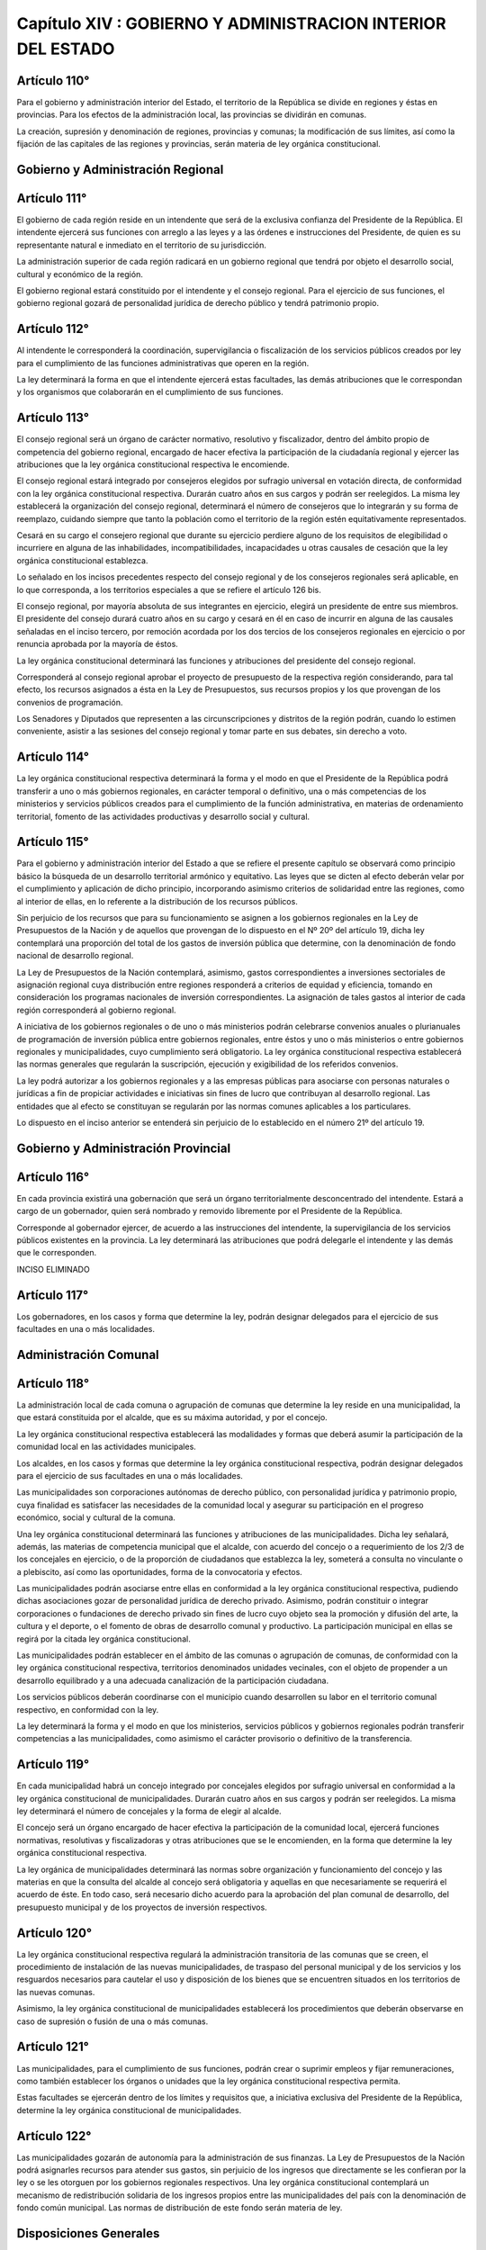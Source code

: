 ============================================================
Capítulo XIV : GOBIERNO Y ADMINISTRACION INTERIOR DEL ESTADO
============================================================

Artículo 110°
-------------
Para el gobierno y administración interior del Estado, el territorio de la República se divide en regiones y éstas en provincias. Para los efectos de la administración local, las provincias se dividirán en comunas.

La creación, supresión y denominación de regiones, provincias y comunas; la modificación de sus límites, así como la fijación de las capitales de las regiones y provincias, serán materia de ley orgánica constitucional.

Gobierno y Administración Regional
----------------------------------

Artículo 111°
-------------
El gobierno de cada región reside en un intendente que será de la exclusiva confianza del Presidente de la República. El intendente ejercerá sus funciones con arreglo a las leyes y a las órdenes e instrucciones del Presidente, de quien es su representante natural e inmediato en el territorio de su jurisdicción.

La administración superior de cada región radicará en un gobierno regional que tendrá por objeto el desarrollo social, cultural y económico de la región.

El gobierno regional estará constituido por el intendente y el consejo regional. Para el ejercicio de sus funciones, el gobierno regional gozará de personalidad jurídica de derecho público y tendrá patrimonio propio.

Artículo 112°
-------------
Al intendente le corresponderá la coordinación, supervigilancia o fiscalización de los servicios públicos creados por ley para el cumplimiento de las funciones administrativas que operen en la región.

La ley determinará la forma en que el intendente ejercerá estas facultades, las demás atribuciones que le correspondan y los organismos que colaborarán en el cumplimiento de sus funciones.

Artículo 113°
-------------
El consejo regional será un órgano de carácter normativo, resolutivo y fiscalizador, dentro del ámbito propio de competencia del gobierno regional, encargado de hacer efectiva la participación de la ciudadanía regional y ejercer las atribuciones que la ley orgánica constitucional respectiva le encomiende.

El consejo regional estará integrado por consejeros elegidos por sufragio universal en votación directa, de conformidad con la ley orgánica constitucional respectiva. Durarán cuatro años en sus cargos y podrán ser reelegidos. La misma ley establecerá la organización del consejo regional, determinará el número de consejeros que lo integrarán y su forma de reemplazo, cuidando siempre que tanto la población como el territorio de la región estén equitativamente representados.

Cesará en su cargo el consejero regional que durante su ejercicio perdiere alguno de los requisitos de elegibilidad o incurriere en alguna de las inhabilidades, incompatibilidades, incapacidades u otras causales de cesación que la ley orgánica constitucional establezca.

Lo señalado en los incisos precedentes respecto del consejo regional y de los consejeros regionales será aplicable, en lo que corresponda, a los territorios especiales a que se refiere el artículo 126 bis.

El consejo regional, por mayoría absoluta de sus integrantes en ejercicio, elegirá un presidente de entre sus miembros. El presidente del consejo durará cuatro años en su cargo y cesará en él en caso de incurrir en alguna de las causales señaladas en el inciso tercero, por remoción acordada por los dos tercios de los consejeros regionales en ejercicio o por renuncia aprobada por la mayoría de éstos.

La ley orgánica constitucional determinará las funciones y atribuciones del presidente del consejo regional.

Corresponderá al consejo regional aprobar el proyecto de presupuesto de la respectiva región considerando, para tal efecto, los recursos asignados a ésta en la Ley de Presupuestos, sus recursos propios y los que provengan de los convenios de programación.

Los Senadores y Diputados que representen a las circunscripciones y distritos de la región podrán, cuando lo estimen conveniente, asistir a las sesiones del consejo regional y tomar parte en sus debates, sin derecho a voto.


Artículo 114°
-------------
La ley orgánica constitucional respectiva determinará la forma y el modo en que el Presidente de la República podrá transferir a uno o más gobiernos regionales, en carácter temporal o definitivo, una o más competencias de los ministerios y servicios públicos creados para el cumplimiento de la función administrativa, en materias de ordenamiento territorial, fomento de las actividades productivas y desarrollo social y cultural.


Artículo 115°
-------------
Para el gobierno y administración interior del Estado a que se refiere el presente capítulo se observará como principio básico la búsqueda de un desarrollo territorial armónico y equitativo. Las leyes que se dicten al efecto deberán velar por el cumplimiento y aplicación de dicho principio, incorporando asimismo criterios de solidaridad entre las regiones, como al interior de ellas, en lo referente a la distribución de los recursos públicos.

Sin perjuicio de los recursos que para su funcionamiento se asignen a los gobiernos regionales en la Ley de Presupuestos de la Nación y de aquellos que provengan de lo dispuesto en el Nº 20º del artículo 19, dicha ley contemplará una proporción del total de los gastos de inversión pública que determine, con la denominación de fondo nacional de desarrollo regional.

La Ley de Presupuestos de la Nación contemplará, asimismo, gastos correspondientes a inversiones sectoriales de asignación regional cuya distribución entre regiones responderá a criterios de equidad y eficiencia, tomando en consideración los programas nacionales de inversión correspondientes. La asignación de tales gastos al interior de cada región corresponderá al gobierno regional.

A iniciativa de los gobiernos regionales o de uno o más ministerios podrán celebrarse convenios anuales o plurianuales de programación de inversión pública entre gobiernos regionales, entre éstos y uno o más ministerios o entre gobiernos regionales y municipalidades, cuyo cumplimiento será obligatorio. La ley orgánica constitucional respectiva establecerá las normas generales que regularán la suscripción, ejecución y exigibilidad de los referidos convenios.

La ley podrá autorizar a los gobiernos regionales y a las empresas públicas para asociarse con personas naturales o jurídicas a fin de propiciar actividades e iniciativas sin fines de lucro que contribuyan al desarrollo regional. Las entidades que al efecto se constituyan se regularán por las normas comunes aplicables a los particulares.

Lo dispuesto en el inciso anterior se entenderá sin perjuicio de lo establecido en el número 21º del artículo 19.

Gobierno y Administración Provincial
------------------------------------

Artículo 116°
-------------
En cada provincia existirá una gobernación que será un órgano territorialmente desconcentrado del intendente. Estará a cargo de un gobernador, quien será nombrado y removido libremente por el Presidente de la República.

Corresponde al gobernador ejercer, de acuerdo a las instrucciones del intendente, la supervigilancia de los servicios públicos existentes en la provincia. La ley determinará las atribuciones que podrá delegarle el intendente y las demás que le corresponden.

INCISO ELIMINADO

Artículo 117°
-------------
Los gobernadores, en los casos y forma que determine la ley, podrán designar delegados para el ejercicio de sus facultades en una o más localidades.

Administración Comunal
----------------------

Artículo 118°
-------------
La administración local de cada comuna o agrupación de comunas que determine la ley reside en una municipalidad, la que estará constituida por el alcalde, que es su máxima autoridad, y por el concejo.

La ley orgánica constitucional respectiva establecerá las modalidades y formas que deberá asumir la participación de la comunidad local en las actividades municipales.

Los alcaldes, en los casos y formas que determine la ley orgánica constitucional respectiva, podrán designar delegados para el ejercicio de sus facultades en una o más localidades.

Las municipalidades son corporaciones autónomas de derecho público, con personalidad jurídica y patrimonio propio, cuya finalidad es satisfacer las necesidades de la comunidad local y asegurar su participación en el progreso económico, social y cultural de la comuna.

Una ley orgánica constitucional determinará las funciones y atribuciones de las municipalidades. Dicha ley señalará, además, las materias de competencia municipal que el alcalde, con acuerdo del concejo o a requerimiento de los 2/3 de los concejales en ejercicio, o de la proporción de ciudadanos que establezca la ley, someterá a consulta no vinculante o a plebiscito, así como las oportunidades, forma de la convocatoria y efectos.

Las municipalidades podrán asociarse entre ellas en conformidad a la ley orgánica constitucional respectiva, pudiendo dichas asociaciones gozar de personalidad jurídica de derecho privado. Asimismo, podrán constituir o integrar corporaciones o fundaciones de derecho privado sin fines de lucro cuyo objeto sea la promoción y difusión del arte, la cultura y el deporte, o el fomento de obras de desarrollo comunal y productivo. La participación municipal en ellas se regirá por la citada ley orgánica constitucional.

Las municipalidades podrán establecer en el ámbito de las comunas o agrupación de comunas, de conformidad con la ley orgánica constitucional respectiva, territorios denominados unidades vecinales, con el objeto de propender a un desarrollo equilibrado y a una adecuada canalización de la participación ciudadana.

Los servicios públicos deberán coordinarse con el municipio cuando desarrollen su labor en el territorio comunal respectivo, en conformidad con la ley.

La ley determinará la forma y el modo en que los ministerios, servicios públicos y gobiernos regionales podrán transferir competencias a las municipalidades, como asimismo el carácter provisorio o definitivo de la transferencia.

Artículo 119°
-------------
En cada municipalidad habrá un concejo integrado por concejales elegidos por sufragio universal en conformidad a la ley orgánica constitucional de municipalidades.
Durarán cuatro años en sus cargos y podrán ser reelegidos. La misma ley determinará el número de concejales y la forma de elegir al alcalde.

El concejo será un órgano encargado de hacer efectiva la participación de la comunidad local, ejercerá funciones normativas, resolutivas y fiscalizadoras y otras atribuciones que se le encomienden, en la forma que determine la ley orgánica constitucional respectiva.

La ley orgánica de municipalidades determinará las normas sobre organización y funcionamiento del concejo y las materias en que la consulta del alcalde al concejo será obligatoria y aquellas en que necesariamente se requerirá el acuerdo de éste. En todo caso, será necesario dicho acuerdo para la aprobación del plan comunal de desarrollo, del presupuesto municipal y de los proyectos de inversión respectivos.

Artículo 120°
-------------
La ley orgánica constitucional respectiva regulará la administración transitoria de las comunas que se creen, el procedimiento de instalación de las nuevas municipalidades, de traspaso del personal municipal y de los servicios y los resguardos necesarios para cautelar el uso y disposición de los bienes que se encuentren situados en los territorios de las nuevas comunas.

Asimismo, la ley orgánica constitucional de municipalidades establecerá los procedimientos que deberán observarse en caso de supresión o fusión de una o más comunas.

Artículo 121°
-------------
Las municipalidades, para el cumplimiento de sus funciones, podrán crear o suprimir empleos y fijar remuneraciones, como también establecer los órganos o unidades que la ley orgánica constitucional respectiva permita.

Estas facultades se ejercerán dentro de los límites y requisitos que, a iniciativa exclusiva del Presidente de la República, determine la ley orgánica constitucional de municipalidades.

Artículo 122°
-------------
Las municipalidades gozarán de autonomía para la administración de sus finanzas. La Ley de Presupuestos de la Nación podrá asignarles recursos para atender sus gastos, sin perjuicio de los ingresos que directamente se les confieran por la ley o se les otorguen por los gobiernos regionales respectivos.
Una ley orgánica constitucional contemplará un mecanismo de redistribución solidaria de los ingresos propios entre las municipalidades del país con la denominación de fondo común municipal. Las normas de distribución de este fondo serán materia de ley.

Disposiciones Generales
-----------------------

Artículo 123°
-------------
La ley establecerá fórmulas de coordinación para la administración de todos o algunos de los municipios, con respecto a los problemas que les sean comunes, así como entre los municipios y los demás servicios públicos.

Sin perjuicio de lo dispuesto en el inciso anterior, la ley orgánica constitucional respectiva regulará la administración de las áreas metropolitanas, y establecerá las condiciones y formalidades que permitan conferir dicha calidad a determinados territorios


Artículo 124°
-------------
Para ser designado intendente o gobernador y para ser elegido consejero regional, alcalde o concejal, se requerirá ser ciudadano con derecho a sufragio, tener los demás requisitos de idoneidad que la ley señale y residir en la región a lo menos en los últimos dos años anteriores a su designación o elección.

Los cargos de intendente, gobernador, consejero regional, alcalde y concejal serán incompatibles entre sí.

Ningún intendente, gobernador o presidente del consejo regional, desde el día de su designación o elección, según el caso, puede ser acusado o privado de su libertad, salvo el caso de delito flagrante, si el Tribunal de Alzada de la jurisdicción respectiva, en pleno, no autoriza previamente la acusación declarando haber lugar a la formación de causa. De esta resolución podrá apelarse ante la Corte Suprema.

En caso de ser arrestado algún intendente, gobernador o presidente de consejo regional por delito flagrante, será puesto inmediatamente a disposición del Tribunal de Alzada respectivo, con la información sumaria correspondiente. El Tribunal procederá, entonces, conforme a lo dispuesto en el inciso anterior.

Desde el momento en que se declare, por resolución firme, haber lugar a formación de causa, queda el intendente, gobernador o presidente del consejo regional imputado suspendido de su cargo y sujeto al juez competente.


Artículo 125°
-------------
Las leyes orgánicas constitucionales respectivas establecerán las causales de cesación en los cargos de alcalde, consejero regional y concejal.

Artículo 126°
-------------
La ley determinará la forma de resolver las cuestiones de competencia que pudieren suscitarse entre las autoridades nacionales, regionales, provinciales y comunales.

Asimismo, establecerá el modo de dirimir las discrepancias que se produzcan entre el intendente y el consejo regional, así como entre el alcalde y el concejo.

Disposiciones Especiales
------------------------
Artículo 126 bis°
-----------------
Son territorios especiales los correspondientes a Isla de Pascua y al Archipiélago Juan Fernández. El Gobierno y Administración de estos territorios se regirá por los estatutos especiales que establezcan las leyes orgánicas constitucionales respectivas.
